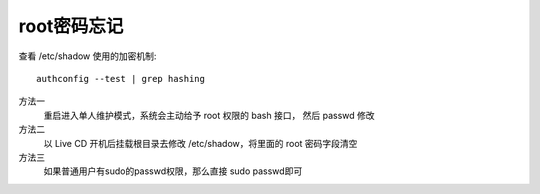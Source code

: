 ==============================
root密码忘记
==============================


.. post:: 2023-02-23 23:14:15
  :tags: linux, 问题
  :category: 操作系统
  :author: YanQue
  :location: CD
  :language: zh-cn


查看 /etc/shadow 使用的加密机制::

  authconfig --test | grep hashing

方法一
  重启进入单人维护模式，系统会主动给予 root 权限的 bash 接口， 然后 passwd 修改
方法二
  以 Live CD 开机后挂载根目录去修改 /etc/shadow，将里面的 root 密码字段清空
方法三
  如果普通用户有sudo的passwd权限，那么直接 sudo passwd即可



